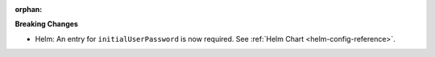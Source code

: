 :orphan:

**Breaking Changes**

-  Helm: An entry for ``initialUserPassword`` is now required. See :ref:`Helm Chart
   <helm-config-reference>`.
